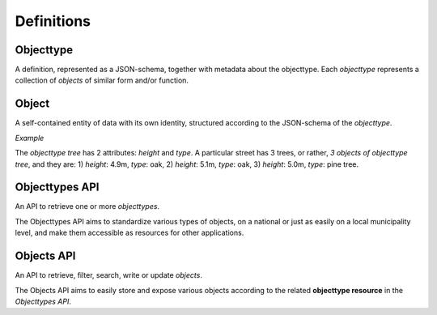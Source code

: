 Definitions
===========

Objecttype
----------

A definition, represented as a JSON-schema, together with metadata about the 
objecttype. Each *objecttype* represents a collection of *objects* of similar form 
and/or function.

Object
------

A self-contained entity of data with its own identity, structured according to
the JSON-schema of the *objecttype*.

*Example*

The *objecttype tree* has 2 attributes: `height` and `type`. A particular street 
has 3 trees, or rather, *3 objects of objecttype tree*, and they are: 1) 
`height`: 4.9m, `type`: oak, 2) `height`: 5.1m, `type`: oak, 3) `height`: 5.0m, 
`type`: pine tree.

Objecttypes API
---------------

An API to retrieve one or more *objecttypes*.

The Objecttypes API aims to standardize various types of objects, on a national
or just as easily on a local municipality level, and make them accessible as
resources for other applications.

Objects API
-----------

An API to retrieve, filter, search, write or update *objects*.

The Objects API aims to easily store and expose various objects according to 
the related **objecttype resource** in the *Objecttypes API*.
